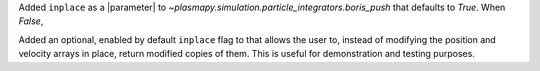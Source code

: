 Added ``inplace`` as a |parameter| to
`~plasmapy.simulation.particle_integrators.boris_push` that defaults to
`True`. When `False`,


Added an optional, enabled by default ``inplace`` flag to  that allows the user to, instead of modifying the position and velocity arrays in place, return modified copies of them. This is useful for demonstration and testing purposes.
